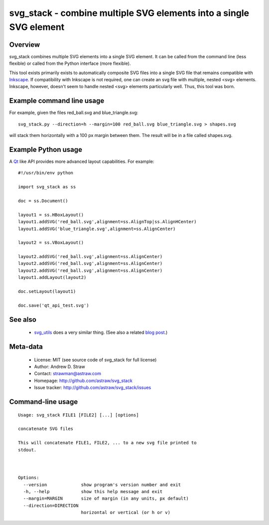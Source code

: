 svg_stack - combine multiple SVG elements into a single SVG element
===================================================================

Overview
--------

svg_stack combines multiple SVG elements into a single SVG element. It
can be called from the command line (less flexible) or called from the
Python interface (more flexible).

This tool exists primarily exists to automatically composite SVG files
into a single SVG file that remains compatible with Inkscape_. If
compatibility with Inkscape is not required, one can create an svg
file with multiple, nested <svg> elements. Inkscape, however, doesn't
seem to handle nested <svg> elements particularly well. Thus, this
tool was born.

.. _Inkscape: http://inkscape.org/

Example command line usage
--------------------------

For example, given the files red_ball.svg and blue_triangle.svg::

  svg_stack.py --direction=h --margin=100 red_ball.svg blue_triangle.svg > shapes.svg

will stack them horizontally with a 100 px margin between them. The
result will be in a file called shapes.svg.

Example Python usage
--------------------

A Qt_ like API provides more advanced layout capabilities. For example::

  #!/usr/bin/env python

  import svg_stack as ss

  doc = ss.Document()

  layout1 = ss.HBoxLayout()
  layout1.addSVG('red_ball.svg',alignment=ss.AlignTop|ss.AlignHCenter)
  layout1.addSVG('blue_triangle.svg',alignment=ss.AlignCenter)

  layout2 = ss.VBoxLayout()

  layout2.addSVG('red_ball.svg',alignment=ss.AlignCenter)
  layout2.addSVG('red_ball.svg',alignment=ss.AlignCenter)
  layout2.addSVG('red_ball.svg',alignment=ss.AlignCenter)
  layout1.addLayout(layout2)

  doc.setLayout(layout1)

  doc.save('qt_api_test.svg')

.. _Qt: http://qt.nokia.com/

See also
--------

 * `svg_utils <https://github.com/btel/svg_utils>`_ does a very
   similar thing. (See also a related `blog post
   <http://neuroscience.telenczuk.pl/?p=331>`_.)

Meta-data
---------

 * License: MIT (see source code of svg_stack for full license)
 * Author: Andrew D. Straw
 * Contact: strawman@astraw.com
 * Homepage: http://github.com/astraw/svg_stack
 * Issue tracker: http://github.com/astraw/svg_stack/issues

Command-line usage
------------------

::

  Usage: svg_stack FILE1 [FILE2] [...] [options]

  concatenate SVG files

  This will concatenate FILE1, FILE2, ... to a new svg file printed to
  stdout.



  Options:
    --version             show program's version number and exit
    -h, --help            show this help message and exit
    --margin=MARGIN       size of margin (in any units, px default)
    --direction=DIRECTION
                          horizontal or vertical (or h or v)

